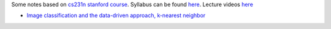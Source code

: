 .. title: cs231n notes
.. slug: index
.. date: 2016-12-15 21:55:43 UTC
.. tags: 
.. category: 
.. link: 
.. description: 
.. type: text
.. author: Illarion Khlestov

Some notes based on `cs231n stanford course <http://cs231n.stanford.edu/index.html>`__. 
Syllabus can be found `here <http://cs231n.stanford.edu/syllabus.html>`__. Lecture videos `here <https://www.youtube.com/playlist?list=PLkt2uSq6rBVctENoVBg1TpCC7OQi31AlC>`__

* `Image classification and the data-driven approach, k-nearest neighbor <link://slug/1_image_classification>`__
